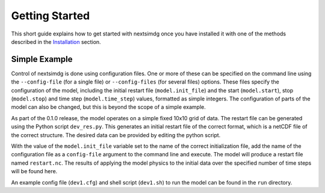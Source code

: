 .. Copyright (c) 2021, Nansen Environmental and Remote Sensing Center

.. raw:: html

Getting Started
===============

This short guide explains how to get started with nextsimdg once you have installed it with one of the methods described in the `Installation`_ section.

Simple Example
--------------

Control of nextsimdg is done using configuration files. One or more of these can be specified on the command line using the ``--config-file`` (for a single file) or ``--config-files`` (for several files) options. These files specify the configuration of the model, including the initial restart file (``model.init_file``) and the start (``model.start``), stop (``model.stop``) and time step (``model.time_step``) values, formatted as simple integers. The configuration of parts of the model can also be changed, but this is beyond the scope of a simple example.

As part of the 0.1.0 release, the model operates on a simple fixed 10x10 grid of data.  The restart file can be generated using the Python script ``dev_res.py``. This generates an initial restart file of the correct format, which is a netCDF file of the correct structure. The desired data can be provided by editing the python script.

With the value of the ``model.init_file`` variable set to the name of the correct initialization file, add the name of the configuration file as a ``config-file`` argument to the command line and execute. The model will produce a restart file named ``restart.nc``. The results of applying the model physics to the initial data over the specified number of time steps will be found here.

An example config file (``dev1.cfg``) and shell script (``dev1.sh``) to run the model can be found in the ``run`` directory.



.. _Installation: https://nextsim-dg.readthedocs.io/en/latest/installation.html
